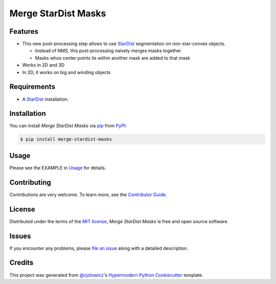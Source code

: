 Merge StarDist Masks
====================

|PyPI| |Status| |Python Version| |License|

|Read the Docs| |Tests| |Codecov|

|pre-commit| |Black|

.. |PyPI| image:: https://img.shields.io/pypi/v/merge-stardist-masks.svg
   :target: https://pypi.org/project/merge-stardist-masks/
   :alt: PyPI
.. |Status| image:: https://img.shields.io/pypi/status/merge-stardist-masks.svg
   :target: https://pypi.org/project/merge-stardist-masks/
   :alt: Status
.. |Python Version| image:: https://img.shields.io/pypi/pyversions/merge-stardist-masks
   :target: https://pypi.org/project/merge-stardist-masks
   :alt: Python Version
.. |License| image:: https://img.shields.io/pypi/l/merge-stardist-masks
   :target: https://opensource.org/licenses/MIT
   :alt: License
.. |Read the Docs| image:: https://img.shields.io/readthedocs/merge-stardist-masks/latest.svg?label=Read%20the%20Docs
   :target: https://merge-stardist-masks.readthedocs.io/
   :alt: Read the documentation at https://merge-stardist-masks.readthedocs.io/
.. |Tests| image:: https://github.com/gatoniel/merge-stardist-masks/workflows/Tests/badge.svg
   :target: https://github.com/gatoniel/merge-stardist-masks/actions?workflow=Tests
   :alt: Tests
.. |Codecov| image:: https://codecov.io/gh/gatoniel/merge-stardist-masks/branch/main/graph/badge.svg
   :target: https://codecov.io/gh/gatoniel/merge-stardist-masks
   :alt: Codecov
.. |pre-commit| image:: https://img.shields.io/badge/pre--commit-enabled-brightgreen?logo=pre-commit&logoColor=white
   :target: https://github.com/pre-commit/pre-commit
   :alt: pre-commit
.. |Black| image:: https://img.shields.io/badge/code%20style-black-000000.svg
   :target: https://github.com/psf/black
   :alt: Black


Features
--------

* This new post-processing step allows to use `StarDist`_ segmentation on
  non-star-convex objects.

  * Instead of NMS, this post-processing naively merges masks together

  * Masks whos center points lie within another mask are added to that mask

* Works in 2D and 3D

* In 2D, it works on big and winding objects


Requirements
------------

* A `StarDist`_ installation.


Installation
------------

You can install *Merge StarDist Masks* via pip_ from PyPI_:

.. code:: console

   $ pip install merge-stardist-masks


Usage
-----

Please see the EXAMPLE in `Usage <Usage_>`_ for details.


Contributing
------------

Contributions are very welcome.
To learn more, see the `Contributor Guide`_.


License
-------

Distributed under the terms of the `MIT license`_,
*Merge StarDist Masks* is free and open source software.


Issues
------

If you encounter any problems,
please `file an issue`_ along with a detailed description.


Credits
-------

This project was generated from `@cjolowicz`_'s `Hypermodern Python Cookiecutter`_ template.

.. _@cjolowicz: https://github.com/cjolowicz
.. _Cookiecutter: https://github.com/audreyr/cookiecutter
.. _MIT license: https://opensource.org/licenses/MIT
.. _PyPI: https://pypi.org/
.. _Hypermodern Python Cookiecutter: https://github.com/cjolowicz/cookiecutter-hypermodern-python
.. _file an issue: https://github.com/gatoniel/merge-stardist-masks/issues
.. _pip: https://pip.pypa.io/
.. _StarDist: https://github.com/stardist/stardist
.. github-only
.. _Contributor Guide: CONTRIBUTING.rst
.. _Usage: https://merge-stardist-masks.readthedocs.io/en/latest/usage.html
